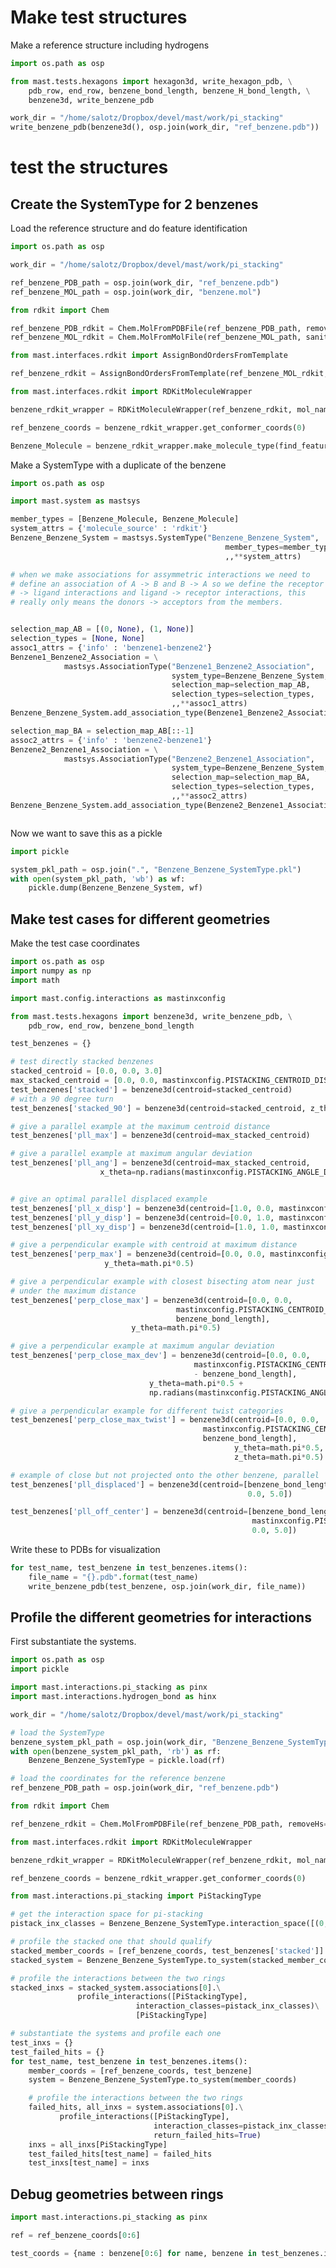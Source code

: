 * Make test structures

Make a reference structure including hydrogens
#+BEGIN_SRC python :tangle make_benzene_pdb.py
  import os.path as osp

  from mast.tests.hexagons import hexagon3d, write_hexagon_pdb, \
      pdb_row, end_row, benzene_bond_length, benzene_H_bond_length, \
      benzene3d, write_benzene_pdb

  work_dir = "/home/salotz/Dropbox/devel/mast/work/pi_stacking"
  write_benzene_pdb(benzene3d(), osp.join(work_dir, "ref_benzene.pdb"))

#+END_SRC


** COMMENT make pdbs of hexagons for visualization

#+BEGIN_SRC python :tangle pi_stacking_hexagons.py
  import os.path as osp

  import numpy as np
  import math

  from mast.tests.hexagons import hexagon3d, write_hexagon_pdb, \
      pdb_row, end_row, benzene_bond_length
  import mast.config.interactions as mastinxconfig

  work_dir = "/home/salotz/Dropbox/devel/mast/work/pi_stacking"

  # unit stuff
  with open(osp.join(work_dir, "origin.pdb"), 'w') as wf:
      wf.write(pdb_row(0, 0.0, 0.0, 0.0, el='S'))
      wf.write(end_row)

  write_hexagon_pdb(hexagon3d(), osp.join(work_dir, "ref_hex.pdb"))
  stacked_centroid = [0,0,1]
  write_hexagon_pdb(hexagon3d(centroid=stacked_centroid),
                    osp.join(work_dir, "stacked_hex.pdb"),
                    centroid=stacked_centroid)
  write_hexagon_pdb(hexagon3d(centroid=stacked_centroid, z_theta=0.5*math.pi),
                    osp.join(work_dir, "stacked_90.pdb"),
                    centroid=stacked_centroid)
  write_hexagon_pdb(hexagon3d(x_theta=0.5*math.pi),
                    osp.join(work_dir, "unit_xrot90.pdb"))
  write_hexagon_pdb(hexagon3d(y_theta=0.5*math.pi),
                    osp.join(work_dir, "unit_yrot90.pdb"))
  write_hexagon_pdb(hexagon3d(z_theta=0.5*math.pi),
                    osp.join(work_dir, "unit_zrot90.pdb"))
  write_hexagon_pdb(hexagon3d(x_theta=-0.5*math.pi),
                    osp.join(work_dir, "unit_xrot-90.pdb"))
  write_hexagon_pdb(hexagon3d(y_theta=-0.5*math.pi),
                    osp.join(work_dir, "unit_yrot-90.pdb"))
  write_hexagon_pdb(hexagon3d(z_theta=-0.5*math.pi),
                    osp.join(work_dir, "unit_zrot-90.pdb"))

  # give a parallel example at the maximum centroid distance
  pll_max = hexagon3d(centroid=[0.0, 0.0, mastinxconfig.PISTACK_CENTROID_DIST_MAX])
  write_hexagon_pdb(pll_max, osp.join(work_dir, "pll_max.pdb"))

  # give a parallel example at maximum angular deviation
  pll_ang = hexagon3d(centroid=[0.0, 0.0, mastinxconfig.PISTACK_CENTROID_DIST_MAX],
                      x_theta=np.radians(mastinxconfig.PISTACK_ANGLE_DEVIATION))
  write_hexagon_pdb(pll_ang, osp.join(work_dir, "pll_ang.pdb"))
  # give a parallel example for different yaw categories
  # give an optimal parallel displaced example
  pll_x_disp = hexagon3d(centroid=[1.0, 0.0, mastinxconfig.PISTACK_CENTROID_DIST_MAX])
  write_hexagon_pdb(pll_x_disp, osp.join(work_dir, "pll_x_disp.pdb"))
  pll_y_disp = hexagon3d(centroid=[0.0, 1.0, mastinxconfig.PISTACK_CENTROID_DIST_MAX])
  write_hexagon_pdb(pll_y_disp, osp.join(work_dir, "pll_y_disp.pdb"))
  pll_xy_disp = hexagon3d(centroid=[1.0, 1.0, mastinxconfig.PISTACK_CENTROID_DIST_MAX])
  write_hexagon_pdb(pll_xy_disp, osp.join(work_dir, "pll_xy_disp.pdb"))

  # give a perpendicular example with centroid at maximum distance
  perp_max = hexagon3d(centroid=[0.0, 0.0, mastinxconfig.PISTACK_CENTROID_DIST_MAX],
                       y_theta=math.pi*0.5)
  write_hexagon_pdb(perp_max, osp.join(work_dir, "perp_max.pdb"))

  # give a perpendicular example with closest bisecting atom near just
  # under the maximum distance
  perp_close_max = hexagon3d(centroid=[0.0, 0.0,
                                       mastinxconfig.PISTACK_CENTROID_DIST_MAX -
                                       benzene_bond_length],
                             y_theta=math.pi*0.5)
  write_hexagon_pdb(perp_close_max, osp.join(work_dir, "perp_close_max.pdb"))

  # give a perpendicular example at maximum angular deviation
  perp_close_max_dev = hexagon3d(centroid=[0.0, 0.0,
                                           mastinxconfig.PISTACK_CENTROID_DIST_MAX
                                           - benzene_bond_length],
                                 y_theta=math.pi*0.5 +
                                 np.radians(mastinxconfig.PISTACK_ANGLE_DEVIATION))

  write_hexagon_pdb(perp_close_max_dev, osp.join(work_dir, "perp_close_max_dev.pdb"))

  # give a perpendicular example for different twist categories
  perp_close_max_twist = hexagon3d(centroid=[0.0, 0.0,
                                             mastinxconfig.PISTACK_CENTROID_DIST_MAX -
                                             benzene_bond_length],
                                   y_theta=math.pi*0.5,
                                   z_theta=math.pi*0.5)
  write_hexagon_pdb(perp_close_max_twist, osp.join(work_dir, "perp_close_max_twist.pdb"))


  # example of close but not projected onto the other ring, parallel
  pll_displaced = hexagon3d(centroid=[benzene_bond_length,
                                       0.0, 5.0])
  write_hexagon_pdb(pll_displaced, osp.join(work_dir, "pll_displaced.pdb"))

  pll_off_center = hexagon3d(centroid=[benzene_bond_length + mastinxconfig.PISTACK_OFFSET_MAX,
                                       0.0, 5.0])
  write_hexagon_pdb(pll_off_center, osp.join(work_dir, "pll_off_center.pdb"))

#+END_SRC

* test the structures

** Create the SystemType for 2 benzenes

Load the reference structure and do feature identification
#+BEGIN_SRC python :tangle make_benzenebenzene_systemtype_pkl.py
  import os.path as osp

  work_dir = "/home/salotz/Dropbox/devel/mast/work/pi_stacking"

  ref_benzene_PDB_path = osp.join(work_dir, "ref_benzene.pdb")
  ref_benzene_MOL_path = osp.join(work_dir, "benzene.mol")

  from rdkit import Chem

  ref_benzene_PDB_rdkit = Chem.MolFromPDBFile(ref_benzene_PDB_path, removeHs=False, sanitize=False)
  ref_benzene_MOL_rdkit = Chem.MolFromMolFile(ref_benzene_MOL_path, sanitize=True)

  from mast.interfaces.rdkit import AssignBondOrdersFromTemplate

  ref_benzene_rdkit = AssignBondOrdersFromTemplate(ref_benzene_MOL_rdkit, ref_benzene_PDB_rdkit)

  from mast.interfaces.rdkit import RDKitMoleculeWrapper

  benzene_rdkit_wrapper = RDKitMoleculeWrapper(ref_benzene_rdkit, mol_name="benzene")

  ref_benzene_coords = benzene_rdkit_wrapper.get_conformer_coords(0)

  Benzene_Molecule = benzene_rdkit_wrapper.make_molecule_type(find_features=True)

#+END_SRC


Make a SystemType with a duplicate of the benzene
#+BEGIN_SRC python :tangle make_benzenebenzene_systemtype_pkl.py
  import os.path as osp

  import mast.system as mastsys

  member_types = [Benzene_Molecule, Benzene_Molecule]
  system_attrs = {'molecule_source' : 'rdkit'}
  Benzene_Benzene_System = mastsys.SystemType("Benzene_Benzene_System",
                                                  member_types=member_types,
                                                  ,,**system_attrs)

  # when we make associations for assymmetric interactions we need to
  # define an association of A -> B and B -> A so we define the receptor
  # -> ligand interactions and ligand -> receptor interactions, this
  # really only means the donors -> acceptors from the members.


  selection_map_AB = [(0, None), (1, None)]
  selection_types = [None, None]
  assoc1_attrs = {'info' : 'benzene1-benzene2'}
  Benzene1_Benzene2_Association = \
              mastsys.AssociationType("Benzene1_Benzene2_Association",
                                      system_type=Benzene_Benzene_System,
                                      selection_map=selection_map_AB,
                                      selection_types=selection_types,
                                      ,,**assoc1_attrs)
  Benzene_Benzene_System.add_association_type(Benzene1_Benzene2_Association)

  selection_map_BA = selection_map_AB[::-1]
  assoc2_attrs = {'info' : 'benzene2-benzene1'}
  Benzene2_Benzene1_Association = \
              mastsys.AssociationType("Benzene2_Benzene1_Association",
                                      system_type=Benzene_Benzene_System,
                                      selection_map=selection_map_BA,
                                      selection_types=selection_types,
                                      ,,**assoc2_attrs)
  Benzene_Benzene_System.add_association_type(Benzene2_Benzene1_Association)


#+END_SRC


Now we want to save this as a pickle

#+BEGIN_SRC python :tangle make_benzenebenzene_systemtype_pkl.py
  import pickle

  system_pkl_path = osp.join(".", "Benzene_Benzene_SystemType.pkl")
  with open(system_pkl_path, 'wb') as wf:
      pickle.dump(Benzene_Benzene_System, wf)

#+END_SRC

** Make test cases for different geometries

Make the test case coordinates

#+BEGIN_SRC python :tangle generate_test_case_benzenes.py
  import os.path as osp
  import numpy as np
  import math

  import mast.config.interactions as mastinxconfig

  from mast.tests.hexagons import benzene3d, write_benzene_pdb, \
      pdb_row, end_row, benzene_bond_length

  test_benzenes = {}

  # test directly stacked benzenes
  stacked_centroid = [0.0, 0.0, 3.0]
  max_stacked_centroid = [0.0, 0.0, mastinxconfig.PISTACKING_CENTROID_DIST_MAX]
  test_benzenes['stacked'] = benzene3d(centroid=stacked_centroid)
  # with a 90 degree turn
  test_benzenes['stacked_90'] = benzene3d(centroid=stacked_centroid, z_theta=0.5*math.pi)

  # give a parallel example at the maximum centroid distance
  test_benzenes['pll_max'] = benzene3d(centroid=max_stacked_centroid)

  # give a parallel example at maximum angular deviation
  test_benzenes['pll_ang'] = benzene3d(centroid=max_stacked_centroid,
                      x_theta=np.radians(mastinxconfig.PISTACKING_ANGLE_DEVIATION))


  # give an optimal parallel displaced example
  test_benzenes['pll_x_disp'] = benzene3d(centroid=[1.0, 0.0, mastinxconfig.PISTACKING_CENTROID_DIST_MAX])
  test_benzenes['pll_y_disp'] = benzene3d(centroid=[0.0, 1.0, mastinxconfig.PISTACKING_CENTROID_DIST_MAX])
  test_benzenes['pll_xy_disp'] = benzene3d(centroid=[1.0, 1.0, mastinxconfig.PISTACKING_CENTROID_DIST_MAX])

  # give a perpendicular example with centroid at maximum distance
  test_benzenes['perp_max'] = benzene3d(centroid=[0.0, 0.0, mastinxconfig.PISTACKING_CENTROID_DIST_MAX],
                       y_theta=math.pi*0.5)

  # give a perpendicular example with closest bisecting atom near just
  # under the maximum distance
  test_benzenes['perp_close_max'] = benzene3d(centroid=[0.0, 0.0,
                                       mastinxconfig.PISTACKING_CENTROID_DIST_MAX -
                                       benzene_bond_length],
                             y_theta=math.pi*0.5)

  # give a perpendicular example at maximum angular deviation
  test_benzenes['perp_close_max_dev'] = benzene3d(centroid=[0.0, 0.0,
                                           mastinxconfig.PISTACKING_CENTROID_DIST_MAX
                                           - benzene_bond_length],
                                 y_theta=math.pi*0.5 +
                                 np.radians(mastinxconfig.PISTACKING_ANGLE_DEVIATION))

  # give a perpendicular example for different twist categories
  test_benzenes['perp_close_max_twist'] = benzene3d(centroid=[0.0, 0.0,
                                             mastinxconfig.PISTACKING_CENTROID_DIST_MAX -
                                             benzene_bond_length],
                                                    y_theta=math.pi*0.5,
                                                    z_theta=math.pi*0.5)

  # example of close but not projected onto the other benzene, parallel
  test_benzenes['pll_displaced'] = benzene3d(centroid=[benzene_bond_length,
                                                       0.0, 5.0])

  test_benzenes['pll_off_center'] = benzene3d(centroid=[benzene_bond_length +
                                                        mastinxconfig.PISTACKING_OFFSET_MAX,
                                                        0.0, 5.0])

#+END_SRC

Write these to PDBs for visualization
#+BEGIN_SRC python :tangle generate_test_case_benzenes.py
  for test_name, test_benzene in test_benzenes.items():
      file_name = "{}.pdb".format(test_name)
      write_benzene_pdb(test_benzene, osp.join(work_dir, file_name))
#+END_SRC



** Profile the different geometries for interactions

First substantiate the systems.

#+BEGIN_SRC python :tangle profile_test_cases.py
  import os.path as osp
  import pickle

  import mast.interactions.pi_stacking as pinx
  import mast.interactions.hydrogen_bond as hinx

  work_dir = "/home/salotz/Dropbox/devel/mast/work/pi_stacking"

  # load the SystemType
  benzene_system_pkl_path = osp.join(work_dir, "Benzene_Benzene_SystemType.pkl")
  with open(benzene_system_pkl_path, 'rb') as rf:
      Benzene_Benzene_SystemType = pickle.load(rf)

  # load the coordinates for the reference benzene
  ref_benzene_PDB_path = osp.join(work_dir, "ref_benzene.pdb")

  from rdkit import Chem

  ref_benzene_rdkit = Chem.MolFromPDBFile(ref_benzene_PDB_path, removeHs=False, sanitize=False)

  from mast.interfaces.rdkit import RDKitMoleculeWrapper

  benzene_rdkit_wrapper = RDKitMoleculeWrapper(ref_benzene_rdkit, mol_name="benzene")

  ref_benzene_coords = benzene_rdkit_wrapper.get_conformer_coords(0)

  from mast.interactions.pi_stacking import PiStackingType

  # get the interaction space for pi-stacking
  pistack_inx_classes = Benzene_Benzene_SystemType.interaction_space([(0,1)], PiStackingType)[(0,1)]

  # profile the stacked one that should qualify
  stacked_member_coords = [ref_benzene_coords, test_benzenes['stacked']]
  stacked_system = Benzene_Benzene_SystemType.to_system(stacked_member_coords)

  # profile the interactions between the two rings
  stacked_inxs = stacked_system.associations[0].\
                 profile_interactions([PiStackingType],
                              interaction_classes=pistack_inx_classes)\
                              [PiStackingType]

  # substantiate the systems and profile each one
  test_inxs = {}
  test_failed_hits = {}
  for test_name, test_benzene in test_benzenes.items():
      member_coords = [ref_benzene_coords, test_benzene]
      system = Benzene_Benzene_SystemType.to_system(member_coords)

      # profile the interactions between the two rings
      failed_hits, all_inxs = system.associations[0].\
             profile_interactions([PiStackingType],
                                  interaction_classes=pistack_inx_classes,
                                  return_failed_hits=True)
      inxs = all_inxs[PiStackingType]
      test_failed_hits[test_name] = failed_hits
      test_inxs[test_name] = inxs
#+END_SRC


** Debug geometries between rings


#+BEGIN_SRC python :tangle debug_rings.py
  import mast.interactions.pi_stacking as pinx

  ref = ref_benzene_coords[0:6]

  test_coords = {name : benzene[0:6] for name, benzene in test_benzenes.items()}
#+END_SRC
